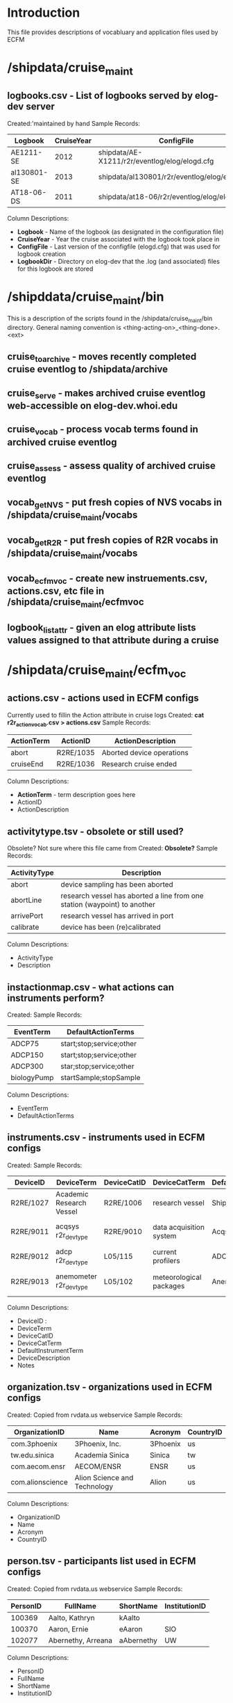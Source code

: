 * Introduction
This file provides descriptions of vocabluary and application files used by ECFM
* /shipdata/cruise_maint
** logbooks.csv - List of logbooks served by elog-dev server
Created:'maintained by hand
Sample Records:
|-------------+------------+-----------------------------------------------+----------------------------------------------------|
| Logbook     | CruiseYear | ConfigFile                                    | LogbbookDir                                        |
|-------------+------------+-----------------------------------------------+----------------------------------------------------|
| AE1211-SE   |       2012 | shipdata/AE-X1211/r2r/eventlog/elog/elogd.cfg | shipdata/archive/2012/elog/logbooks/ae/AE1211-SE   |
| al130801-SE |       2013 | shipdata/al130801/r2r/eventlog/elog/elogd.cfg | shipdata/archive/2013/elog/logbooks/al/al130801-SE |
| AT18-06-DS  |       2011 | shipdata/at18-06/r2r/eventlog/elog/elogd.cfg  | shipdata/archive/2011/elog/logbooks/at/AT18-06-DS  |
|-------------+------------+-----------------------------------------------+----------------------------------------------------|

Column Descriptions:
- *Logbook* - Name of the logbook (as designated in the configuration file)                          
- *CruiseYear* - Year the cruise associated with the logbook took place in                              
- *ConfigFile* - Last version of the configfile (elogd.cfg) that was used for logbook creation          
- *LogbookDir* - Directory on elog-dev that the .log (and associated) files for this logbook are stored 

* /shipddata/cruise_maint/bin
This is a description of the scripts found in the /shipdata/cruise_maint/bin directory.
General naming convention is <thing-acting-on>_<thing-done>.<ext>
** cruise_toarchive - moves recently completed cruise eventlog to /shipdata/archive
** cruise_serve - makes archived cruise eventlog web-accessible on elog-dev.whoi.edu
** cruise_vocab - process vocab terms found in archived cruise eventlog
** cruise_assess - assess quality of archived cruise eventlog
** vocab_getNVS - put fresh copies of NVS vocabs in /shipdata/cruise_maint/vocabs
** vocab_getR2R - put fresh copies of R2R vocabs in /shipdata/cruise_maint/vocabs
** vocab_ecfmvoc - create new instruements.csv, actions.csv, etc file in /shipdata/cruise_maint/ecfmvoc
** logbook_listattr - given an elog attribute lists values assigned to that attribute during a cruise
* /shipdata/cruise_maint/ecfm_voc
** actions.csv - actions used in ECFM configs
Currently used to fillin the Action attribute in cruise logs
Created: *cat r2r_action_vocab.csv > actions.csv*
Sample Records:
|--------------+------------+---------------------------|
| ActionTerm   | ActionID   | ActionDescription         |
|--------------+------------+---------------------------|
| abort        | R2RE/1035  | Aborted device operations |
| cruiseEnd    | R2RE/1036  | Research cruise ended     |
|--------------+------------+---------------------------|

Column Descriptions:
- *ActionTerm* - term description goes here
- ActionID                              
- ActionDescription                     

** activitytype.tsv - obsolete or still used?
Obsolete? Not sure where this file came from
Created: *Obsolete?*
Sample Records:
|--------------+---------------------------------------------------------------------------|
| ActivityType | Description                                                               |
|--------------+---------------------------------------------------------------------------|
| abort        | device sampling has been aborted                                          |
| abortLine    | research vessel has aborted a line from one station (waypoint) to another |
| arrivePort   | research vessel has arrived in port                                       |
| calibrate    | device has been (re)calibrated                                            |
|--------------+---------------------------------------------------------------------------|

Column Descriptions:
- ActivityType
- Description

** instactionmap.csv - what actions can instruments perform?
Created:
Sample Records:
|-------------+--------------------------|
| EventTerm   | DefaultActionTerms       |
|-------------+--------------------------|
| ADCP75      | start;stop;service;other |
| ADCP150     | start;stop;service;other |
| ADCP300     | star;stop;service;other  |
| biologyPump | startSample;stopSample   |
|-------------+--------------------------|

Column Descriptions:
- EventTerm                       
- DefaultActionTerms              

** instruments.csv - instruments used in ECFM configs
Created:
Sample Records:
|-----------+--------------------------+-------------+-------------------------+-----------------------+------------------------------------------+---------------|
| DeviceID  | DeviceTerm               | DeviceCatID | DeviceCatTerm           | DefaultInstrumentTerm | DeviceDescription                        | Notes         |
|-----------+--------------------------+-------------+-------------------------+-----------------------+------------------------------------------+---------------|
| R2RE/1027 | Academic Research Vessel | R2RE/1006   | research vessel         | Ship                  | Academic Research Vessel description ... |               |
| R2RE/9011 | acqsys r2r_devtype       | R2RE/9010   | data acquisition system | Acqsys                | de/multiplexing and timetagging data ... |               |
| R2RE/9012 | adcp r2r_devtype         | L05/115     | current profilers       | ADCP                  | (acoustic doppler current profiler) ...  |               |
| R2RE/9013 | anemometer r2r_devtype   | L05/102     | meteorological packages | Anemometer            | measures wind speed and direction        | L221/TOOL0269 |
|-----------+--------------------------+-------------+-------------------------+-----------------------+------------------------------------------+---------------|

Column Descriptions:
- DeviceID :
- DeviceTerm          
- DeviceCatID
- DeviceCatTerm
- DefaultInstrumentTerm
- DeviceDescription
- Notes

** organization.tsv - organizations used in ECFM configs
Created: Copied from rvdata.us webservice
Sample Records:
|------------------+------------------------------+----------+-----------|
| OrganizationID   | Name                         | Acronym  | CountryID |
|------------------+------------------------------+----------+-----------|
| com.3phoenix     | 3Phoenix, Inc.               | 3Phoenix | us        |
| tw.edu.sinica    | Academia Sinica              | Sinica   | tw        |
| com.aecom.ensr   | AECOM/ENSR                   | ENSR     | us        |
| com.alionscience | Alion Science and Technology | Alion    | us        |
|------------------+------------------------------+----------+-----------|

Column Descriptions:
- OrganizationID              
- Name                        
- Acronym                     
- CountryID                   

** person.tsv - participants list used in ECFM configs
Created: Copied from rvdata.us webservice
Sample Records:
|----------+--------------------+------------+---------------|
| PersonID | FullName           | ShortName  | InstitutionID |
|----------+--------------------+------------+---------------|
|   100369 | Aalto, Kathryn     | kAalto     |               |
|   100370 | Aaron, Ernie       | eAaron     | SIO           |
|   102077 | Abernethy, Arreana | aAbernethy | UW            |
|----------+--------------------+------------+---------------|

Column Descriptions:
- PersonID                   
- FullName                   
- ShortName                  
- InstitutionID              

** vessel.tsv - vessels used in ECFM configs
Created: Copied from rvdata.us webservice
Sample Records:
|--------+-------------------+----------+--------------+----------+------------+-----------+---------------+-------------+-------------+--------|
| Prefix | VesselName        | ICESCode | OperatorName | CallSign | MMSINumber | Length(m) | MaxSpeed(m/s) | MaxDraft(m) | Designation | Active |
|--------+-------------------+----------+--------------+----------+------------+-----------+---------------+-------------+-------------+--------|
| HX     | Alpha Helix       | 31HX     | UAF          | WSD7078  |  368625000 |      40.5 |           5.4 |         4.2 |             | f      |
| AE     | Atlantic Explorer | 33H4     | BIOS         | WDC9417  |  303591000 |      52.1 |           5.7 |         3.4 |             | t      |
| AT     | Atlantis          | 33AT     | WHOI         | KAQP     |  367241000 |      83.5 |           7.7 |           5 | AGOR-25     | t      |
|--------+-------------------+----------+--------------+----------+------------+-----------+---------------+-------------+-------------+--------|

Column Descriptions:
- Prefix                     
- VesselName                 
- ICESCode                   
- OperatorName               
- CallSign                   
- MMSINumber                 
- Length(m)                  
- MaxSpeed(m/s)              
- MaxDraft(m)                
- Designation              
- Active
              
** termlist_actions.csv - terms to be included in actions.csv
** termlist_instruments.csv - terms to be included in instruments.csv
* /shipdata/cruise_maint/vocabs
These are R2R and NVS vocabulary terms in CSV format
Maintained by routiines vocab_nvs_get and vocab_r2r_get
** nvs_inst_vocab.csv - NVS-defined instrument terms curr used in ECFM
** nvs_action_vocab.csv - NVS-defined action terms curr used in ECFM (does not exist yet)
** r2r_inst_vocab.csv - R2R-defined instrument terms curr used in ECFM
** r2r_action_vocab.csv - R2R-defined action terms used in ECFM
** r2r_person_vocab.csv - R2R-defined people terms used in ECFM
* Vocabulary term candidate files 
Entries in R2R logbooks not yet entered into NVS or R2R vocabularies
** nvs_inst_candidates.csv
Same format as instruments.csv
** nvs_action_candidates.csv
Same format as actions.csv
** r2r_inst_candidates.csv
Same format as instruments.csv
** r2r_action_candidates.csv
** r2r_person_candidates.csv
** r2r_organization_candidates.csv
** r2r_instactionmap_candidates.csv
* /shipdata/cruise_maint/cruises/<cruiseid>
Files found in cruises/<cruiseid> subdirectory
** elogd.cfg - latest cruise elogd.cfg
Copied from cruise distribution, in elog.cfg format
** ecfm_cruisemeta.csv - cruise metadata from elogd.cfg
Cruise metadata extracted from elogd.cfg
Created:
Sample Records:
|----------+----------------+-------+------+------+-----+-------+-------+------|
| cruiseid | ship           | three | four | five | six | seven | eight | nine |
|----------+----------------+-------+------+------+-----+-------+-------+------|
| al130801 | R/V M/Y Alucia |       |      |      |     |       |       |      |
|----------+----------------+-------+------+------+-----+-------+-------+------|

Column Descriptions:
|----------------+-------------|
| Header         | Description |
|----------------+-------------|
|----------------+-------------|
** ecfm_instruments.csv - instruments from elogd.cfg
Instruments extracted from elogd.cfg
Created:
Sample Records:
|-----------+--------------------------+-------------+-----------------+-----------------------+------------------------------------------------+--------------+---------------------------------------+-------|
| DeviceID  | DeviceTerm               | DeviceCatID | DeviceCatTerm   | DefaultInstrumentTerm | DeviceDescription                              | AttrNameUsed | ActionsUsed                           | State |
|-----------+--------------------------+-------------+-----------------+-----------------------+------------------------------------------------+--------------+---------------------------------------+-------|
| R2RE/1027 | Academic Research Vessel | R2RE/1006   | research vessel | Ship                  | Academic Research Vessel description goes here | Ship         | startCruise;endCruise;other           |     0 |
| R2RE/1057 | F185_MRU                 | R2RE/1010   | user specified  | UserSpecified         | Coda Octopus F185+ Motion Reference Unit       | F185         | startCalibration;endCalibration;other |     3 |
|-----------+--------------------------+-------------+-----------------+-----------------------+------------------------------------------------+--------------+---------------------------------------+-------|
Column Descriptions:
|----------------+-------------|
| Header         | Description |
|----------------+-------------|
|----------------+-------------|
** ecfm_actions.csv - actions from elogd.cfg
Actions extracted from elogd.cfg
Created:
Sample Records:

Column Descriptions:
|----------------+-------------|
| Header         | Description |
|----------------+-------------|
|----------------+-------------|
** ecfm_person.csv - persons from elogd.cfg
Persons extracted from elogd.cfg
Created:
Sample Records:

Column Descriptions:
|----------------+-------------|
| Header         | Description |
|----------------+-------------|
|----------------+-------------|
** novoc_actions.csv - actions not in NVS or R2R vocabs
** novoc_instruments.csv - instruments in NVS or R2R vocabs
